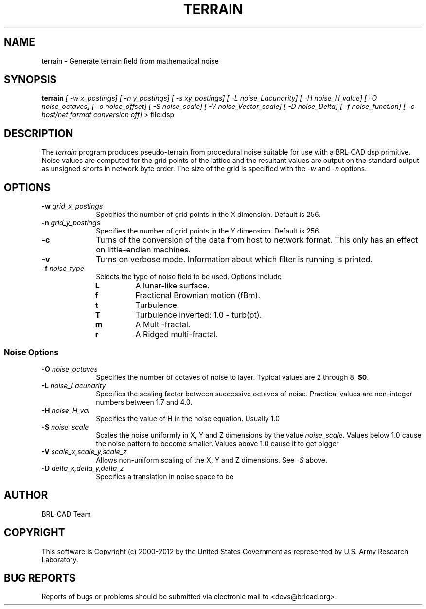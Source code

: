 .TH TERRAIN 1 BRL-CAD
.\"                      T E R R A I N . 1
.\" BRL-CAD
.\"
.\" Copyright (c) 2000-2012 United States Government as represented by
.\" the U.S. Army Research Laboratory.
.\"
.\" Redistribution and use in source (Docbook format) and 'compiled'
.\" forms (PDF, PostScript, HTML, RTF, etc), with or without
.\" modification, are permitted provided that the following conditions
.\" are met:
.\"
.\" 1. Redistributions of source code (Docbook format) must retain the
.\" above copyright notice, this list of conditions and the following
.\" disclaimer.
.\"
.\" 2. Redistributions in compiled form (transformed to other DTDs,
.\" converted to PDF, PostScript, HTML, RTF, and other formats) must
.\" reproduce the above copyright notice, this list of conditions and
.\" the following disclaimer in the documentation and/or other
.\" materials provided with the distribution.
.\"
.\" 3. The name of the author may not be used to endorse or promote
.\" products derived from this documentation without specific prior
.\" written permission.
.\"
.\" THIS DOCUMENTATION IS PROVIDED BY THE AUTHOR ``AS IS'' AND ANY
.\" EXPRESS OR IMPLIED WARRANTIES, INCLUDING, BUT NOT LIMITED TO, THE
.\" IMPLIED WARRANTIES OF MERCHANTABILITY AND FITNESS FOR A PARTICULAR
.\" PURPOSE ARE DISCLAIMED. IN NO EVENT SHALL THE AUTHOR BE LIABLE FOR
.\" ANY DIRECT, INDIRECT, INCIDENTAL, SPECIAL, EXEMPLARY, OR
.\" CONSEQUENTIAL DAMAGES (INCLUDING, BUT NOT LIMITED TO, PROCUREMENT
.\" OF SUBSTITUTE GOODS OR SERVICES; LOSS OF USE, DATA, OR PROFITS; OR
.\" BUSINESS INTERRUPTION) HOWEVER CAUSED AND ON ANY THEORY OF
.\" LIABILITY, WHETHER IN CONTRACT, STRICT LIABILITY, OR TORT
.\" (INCLUDING NEGLIGENCE OR OTHERWISE) ARISING IN ANY WAY OUT OF THE
.\" USE OF THIS DOCUMENTATION, EVEN IF ADVISED OF THE POSSIBILITY OF
.\" SUCH DAMAGE.
.\"
.\".\".\"
.SH NAME
terrain \- Generate terrain field from mathematical noise
.SH SYNOPSIS
.B terrain
.I [ -w x_postings]
.I [ -n y_postings]
.I [ -s xy_postings]
.I [ -L noise_Lacunarity]
.I [ -H noise_H_value]
.I [ -O noise_octaves]
.I [ -o noise_offset]
.I [ -S noise_scale]
.I [ -V noise_Vector_scale]
.I [ -D noise_Delta]
.I [ -f noise_function]
.I [ -c host/net format conversion off]
> file.dsp
.SH DESCRIPTION
The
.I terrain
program produces pseudo-terrain from procedural noise suitable for use with a
BRL-CAD dsp primitive.  Noise values are computed for the grid points of the
lattice and the resultant values are output on the standard output as unsigned
shorts in network byte order.  The size of the grid is specified with the
.I -w
and
.I -n
options.


.SH OPTIONS
.PP
.PD 0
.TP 10
.BI -w "\| grid_x_postings"
Specifies the number of grid points in the X dimension.  Default is 256.
.TP
.BI -n "\| grid_y_postings"
Specifies the number of grid points in the Y dimension.  Default is 256.
.TP
.B -c
Turns of the conversion of the data from host to network format.  This only
has an effect on little-endian machines.
.TP
.B -v
Turns on verbose mode.  Information about which filter is running is printed.
.TP
.BI -f "\| noise_type"
Selects the type of noise field to be used.  Options include
.RS
.TP
.B L
A lunar-like surface.
.TP
.B f
Fractional Brownian motion (fBm).
.TP
.B t
Turbulence.
.TP
.B T
Turbulence inverted: 1.0 - turb(pt).
.TP
.B m
A Multi-fractal.
.TP
.B r
A Ridged multi-fractal.
.RE
.PD
.PP
.SS Noise Options
.TP 10
.TP
.BI \-O "\| noise_octaves"
Specifies the number of octaves of noise to layer.
Typical values are 2 through 8.
.BR $0 .
.TP
.BI \-L "\| noise_Lacunarity"
Specifies the scaling factor between successive octaves of noise.  Practical
values are non-integer numbers between 1.7 and 4.0.

.TP
.BI \-H "\| noise_H_val"
Specifies the value of H in the noise equation.  Usually 1.0

.TP
.BI \-S "\| noise_scale"
Scales the noise uniformly in X, Y and Z dimensions by the value
.I noise_scale.
Values below 1.0 cause the noise pattern to become smaller. Values above 1.0 cause it to get bigger

.TP
.BI \-V "\| scale_x,scale_y,scale_z"
Allows non-uniform scaling of the X, Y and Z dimensions.  See
.I -S
above.

.TP
.BI \-D "\| delta_x,delta_y,delta_z"
Specifies a translation in noise space to be

.SH AUTHOR
BRL-CAD Team

.SH COPYRIGHT
This software is Copyright (c) 2000-2012 by the United States
Government as represented by U.S. Army Research Laboratory.

.SH "BUG REPORTS"
Reports of bugs or problems should be submitted via electronic
mail to <devs@brlcad.org>.
